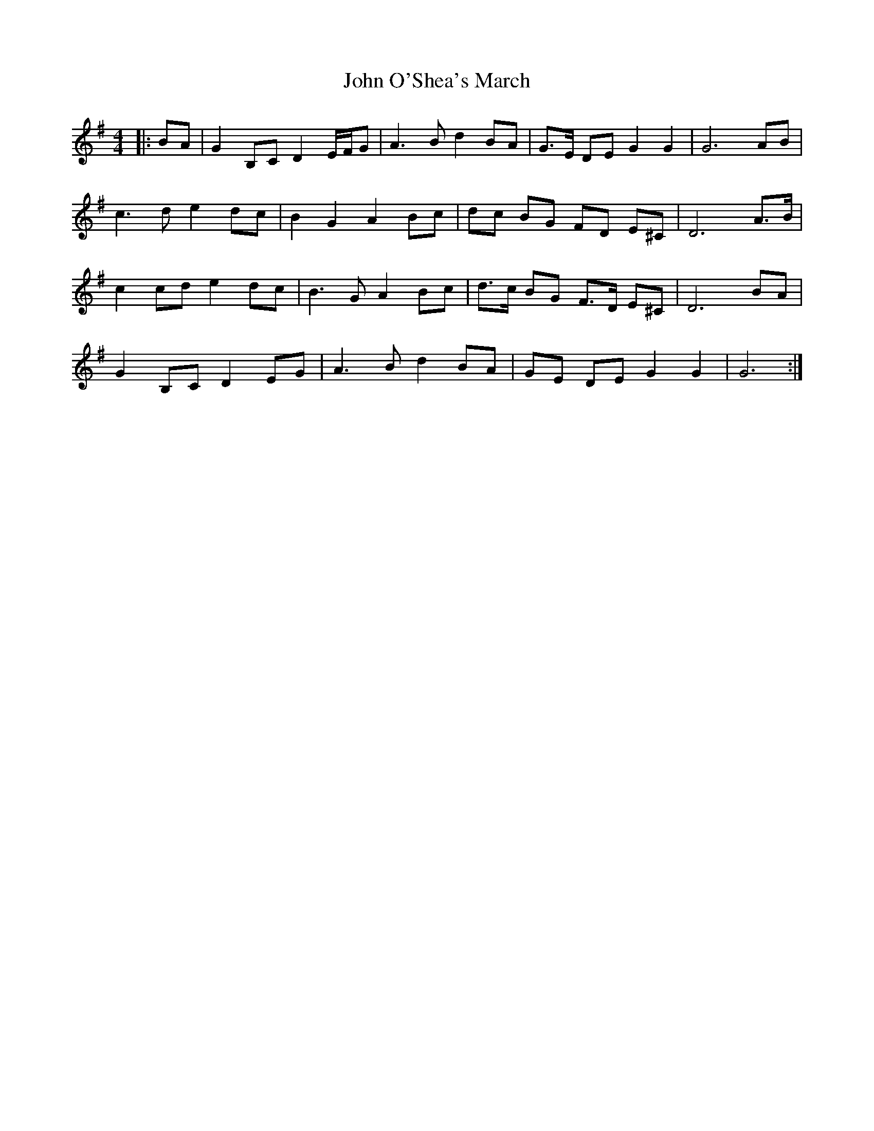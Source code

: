 X: 1
T: John O'Shea's March
Z: ceolachan
S: https://thesession.org/tunes/4770#setting4770
R: barndance
M: 4/4
L: 1/8
K: Gmaj
|: BA |G2 B,C D2 E/F/G | A3 B d2 BA | G>E DE G2 G2 | G6 AB |
c3 d e2 dc | B2 G2 A2 Bc | dc BG FD E^C | D6 A>B |
c2 cd e2 dc | B3 G A2 Bc | d>c BG F>D E^C | D6 BA |
G2 B,C D2 EG | A3 B d2 BA | GE DE G2 G2 | G6 :|
